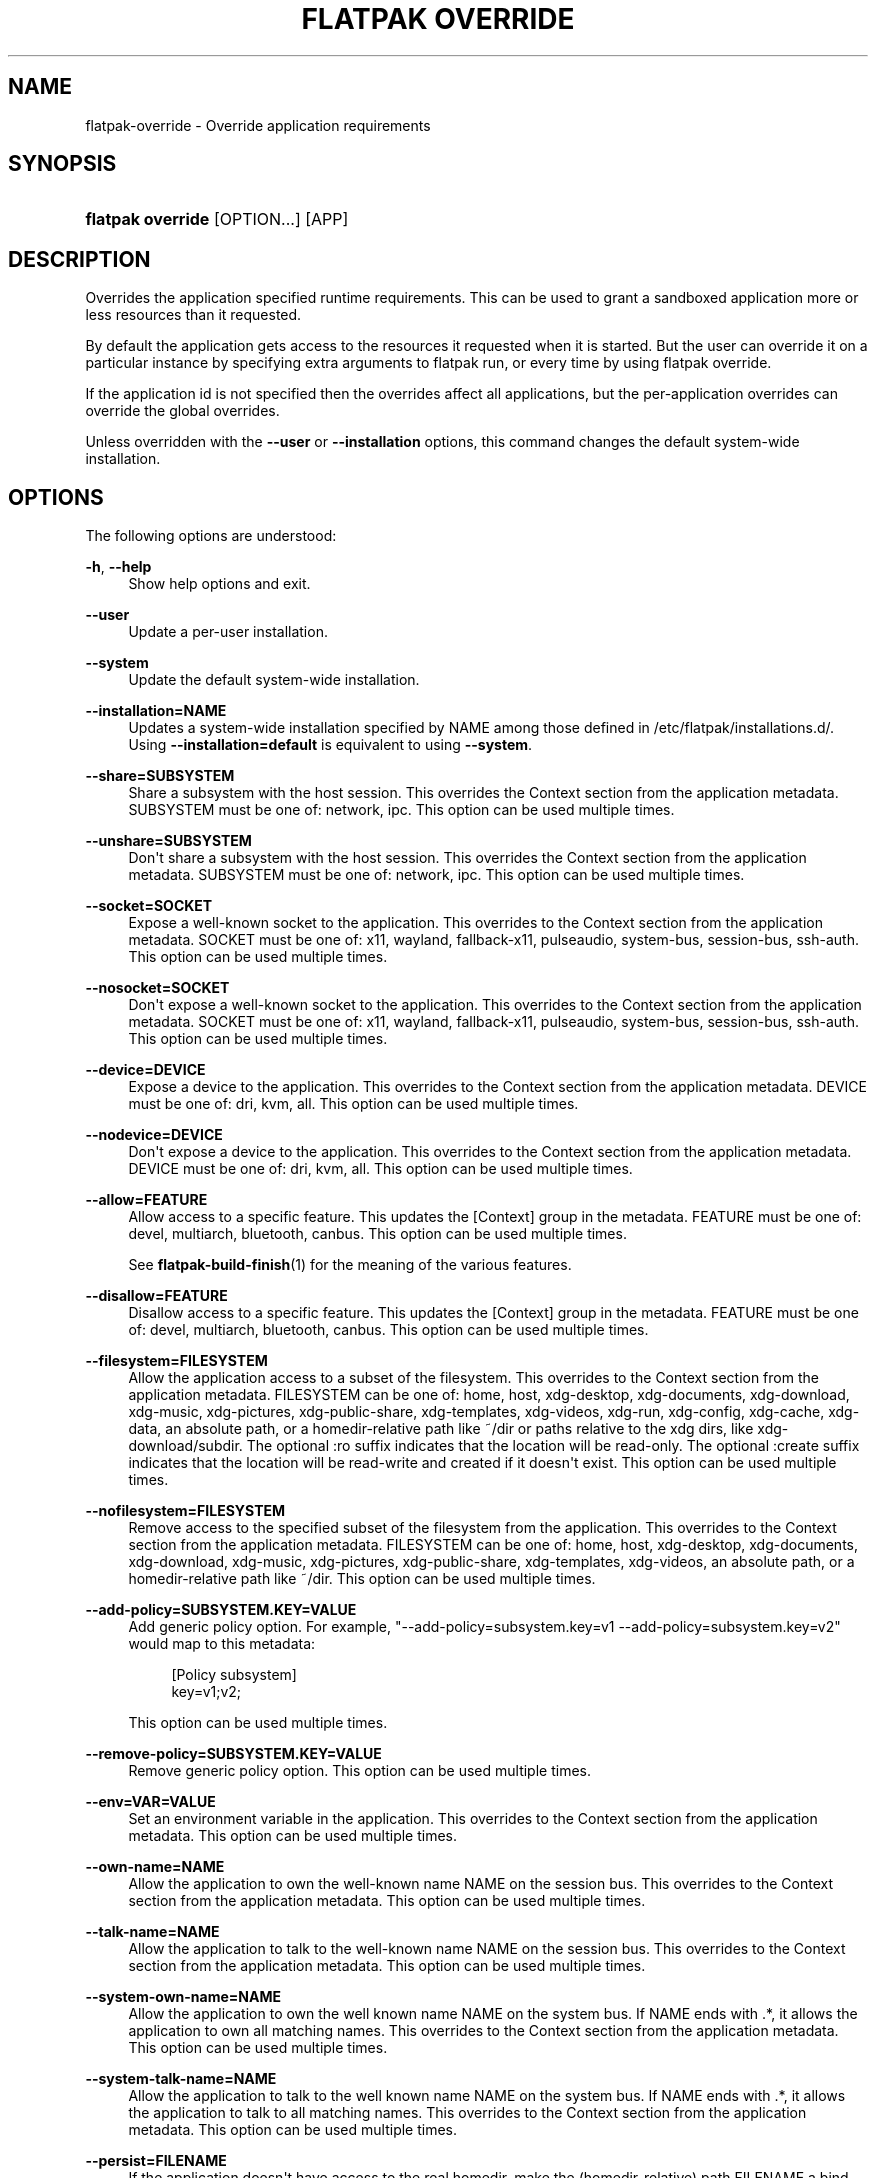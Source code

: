 '\" t
.\"     Title: flatpak override
.\"    Author: Alexander Larsson <alexl@redhat.com>
.\" Generator: DocBook XSL Stylesheets vsnapshot <http://docbook.sf.net/>
.\"      Date: 03/29/2019
.\"    Manual: flatpak override
.\"    Source: flatpak
.\"  Language: English
.\"
.TH "FLATPAK OVERRIDE" "1" "" "flatpak" "flatpak override"
.\" -----------------------------------------------------------------
.\" * Define some portability stuff
.\" -----------------------------------------------------------------
.\" ~~~~~~~~~~~~~~~~~~~~~~~~~~~~~~~~~~~~~~~~~~~~~~~~~~~~~~~~~~~~~~~~~
.\" http://bugs.debian.org/507673
.\" http://lists.gnu.org/archive/html/groff/2009-02/msg00013.html
.\" ~~~~~~~~~~~~~~~~~~~~~~~~~~~~~~~~~~~~~~~~~~~~~~~~~~~~~~~~~~~~~~~~~
.ie \n(.g .ds Aq \(aq
.el       .ds Aq '
.\" -----------------------------------------------------------------
.\" * set default formatting
.\" -----------------------------------------------------------------
.\" disable hyphenation
.nh
.\" disable justification (adjust text to left margin only)
.ad l
.\" -----------------------------------------------------------------
.\" * MAIN CONTENT STARTS HERE *
.\" -----------------------------------------------------------------
.SH "NAME"
flatpak-override \- Override application requirements
.SH "SYNOPSIS"
.HP \w'\fBflatpak\ override\fR\ 'u
\fBflatpak override\fR [OPTION...] [APP]
.SH "DESCRIPTION"
.PP
Overrides the application specified runtime requirements\&. This can be used to grant a sandboxed application more or less resources than it requested\&.
.PP
By default the application gets access to the resources it requested when it is started\&. But the user can override it on a particular instance by specifying extra arguments to flatpak run, or every time by using flatpak override\&.
.PP
If the application id is not specified then the overrides affect all applications, but the per\-application overrides can override the global overrides\&.
.PP
Unless overridden with the
\fB\-\-user\fR
or
\fB\-\-installation\fR
options, this command changes the default system\-wide installation\&.
.SH "OPTIONS"
.PP
The following options are understood:
.PP
\fB\-h\fR, \fB\-\-help\fR
.RS 4
Show help options and exit\&.
.RE
.PP
\fB\-\-user\fR
.RS 4
Update a per\-user installation\&.
.RE
.PP
\fB\-\-system\fR
.RS 4
Update the default system\-wide installation\&.
.RE
.PP
\fB\-\-installation=NAME\fR
.RS 4
Updates a system\-wide installation specified by
NAME
among those defined in
/etc/flatpak/installations\&.d/\&. Using
\fB\-\-installation=default\fR
is equivalent to using
\fB\-\-system\fR\&.
.RE
.PP
\fB\-\-share=SUBSYSTEM\fR
.RS 4
Share a subsystem with the host session\&. This overrides the Context section from the application metadata\&.
SUBSYSTEM
must be one of: network, ipc\&. This option can be used multiple times\&.
.RE
.PP
\fB\-\-unshare=SUBSYSTEM\fR
.RS 4
Don\*(Aqt share a subsystem with the host session\&. This overrides the Context section from the application metadata\&.
SUBSYSTEM
must be one of: network, ipc\&. This option can be used multiple times\&.
.RE
.PP
\fB\-\-socket=SOCKET\fR
.RS 4
Expose a well\-known socket to the application\&. This overrides to the Context section from the application metadata\&.
SOCKET
must be one of: x11, wayland, fallback\-x11, pulseaudio, system\-bus, session\-bus, ssh\-auth\&. This option can be used multiple times\&.
.RE
.PP
\fB\-\-nosocket=SOCKET\fR
.RS 4
Don\*(Aqt expose a well\-known socket to the application\&. This overrides to the Context section from the application metadata\&.
SOCKET
must be one of: x11, wayland, fallback\-x11, pulseaudio, system\-bus, session\-bus, ssh\-auth\&. This option can be used multiple times\&.
.RE
.PP
\fB\-\-device=DEVICE\fR
.RS 4
Expose a device to the application\&. This overrides to the Context section from the application metadata\&.
DEVICE
must be one of: dri, kvm, all\&. This option can be used multiple times\&.
.RE
.PP
\fB\-\-nodevice=DEVICE\fR
.RS 4
Don\*(Aqt expose a device to the application\&. This overrides to the Context section from the application metadata\&.
DEVICE
must be one of: dri, kvm, all\&. This option can be used multiple times\&.
.RE
.PP
\fB\-\-allow=FEATURE\fR
.RS 4
Allow access to a specific feature\&. This updates the [Context] group in the metadata\&.
FEATURE
must be one of: devel, multiarch, bluetooth, canbus\&. This option can be used multiple times\&.
.sp
See
\fBflatpak-build-finish\fR(1)
for the meaning of the various features\&.
.RE
.PP
\fB\-\-disallow=FEATURE\fR
.RS 4
Disallow access to a specific feature\&. This updates the [Context] group in the metadata\&.
FEATURE
must be one of: devel, multiarch, bluetooth, canbus\&. This option can be used multiple times\&.
.RE
.PP
\fB\-\-filesystem=FILESYSTEM\fR
.RS 4
Allow the application access to a subset of the filesystem\&. This overrides to the Context section from the application metadata\&.
FILESYSTEM
can be one of: home, host, xdg\-desktop, xdg\-documents, xdg\-download, xdg\-music, xdg\-pictures, xdg\-public\-share, xdg\-templates, xdg\-videos, xdg\-run, xdg\-config, xdg\-cache, xdg\-data, an absolute path, or a homedir\-relative path like ~/dir or paths relative to the xdg dirs, like xdg\-download/subdir\&. The optional :ro suffix indicates that the location will be read\-only\&. The optional :create suffix indicates that the location will be read\-write and created if it doesn\*(Aqt exist\&. This option can be used multiple times\&.
.RE
.PP
\fB\-\-nofilesystem=FILESYSTEM\fR
.RS 4
Remove access to the specified subset of the filesystem from the application\&. This overrides to the Context section from the application metadata\&.
FILESYSTEM
can be one of: home, host, xdg\-desktop, xdg\-documents, xdg\-download, xdg\-music, xdg\-pictures, xdg\-public\-share, xdg\-templates, xdg\-videos, an absolute path, or a homedir\-relative path like ~/dir\&. This option can be used multiple times\&.
.RE
.PP
\fB\-\-add\-policy=SUBSYSTEM\&.KEY=VALUE\fR
.RS 4
Add generic policy option\&. For example, "\-\-add\-policy=subsystem\&.key=v1 \-\-add\-policy=subsystem\&.key=v2" would map to this metadata:
.sp
.if n \{\
.RS 4
.\}
.nf
[Policy subsystem]
key=v1;v2;
.fi
.if n \{\
.RE
.\}
.sp

This option can be used multiple times\&.
.RE
.PP
\fB\-\-remove\-policy=SUBSYSTEM\&.KEY=VALUE\fR
.RS 4
Remove generic policy option\&. This option can be used multiple times\&.
.RE
.PP
\fB\-\-env=VAR=VALUE\fR
.RS 4
Set an environment variable in the application\&. This overrides to the Context section from the application metadata\&. This option can be used multiple times\&.
.RE
.PP
\fB\-\-own\-name=NAME\fR
.RS 4
Allow the application to own the well\-known name
NAME
on the session bus\&. This overrides to the Context section from the application metadata\&. This option can be used multiple times\&.
.RE
.PP
\fB\-\-talk\-name=NAME\fR
.RS 4
Allow the application to talk to the well\-known name
NAME
on the session bus\&. This overrides to the Context section from the application metadata\&. This option can be used multiple times\&.
.RE
.PP
\fB\-\-system\-own\-name=NAME\fR
.RS 4
Allow the application to own the well known name
NAME
on the system bus\&. If
NAME
ends with \&.*, it allows the application to own all matching names\&. This overrides to the Context section from the application metadata\&. This option can be used multiple times\&.
.RE
.PP
\fB\-\-system\-talk\-name=NAME\fR
.RS 4
Allow the application to talk to the well known name
NAME
on the system bus\&. If
NAME
ends with \&.*, it allows the application to talk to all matching names\&. This overrides to the Context section from the application metadata\&. This option can be used multiple times\&.
.RE
.PP
\fB\-\-persist=FILENAME\fR
.RS 4
If the application doesn\*(Aqt have access to the real homedir, make the (homedir\-relative) path
FILENAME
a bind mount to the corresponding path in the per\-application directory, allowing that location to be used for persistent data\&. This overrides to the Context section from the application metadata\&. This option can be used multiple times\&.
.RE
.PP
\fB\-\-reset\fR
.RS 4
Remove overrides\&. If an
APP
is given, remove the overrides for that application, otherwise remove the global overrides\&.
.RE
.PP
\fB\-\-show\fR
.RS 4
Shows overrides\&. If an
APP
is given, shows the overrides for that application, otherwise shows the global overrides\&.
.RE
.PP
\fB\-v\fR, \fB\-\-verbose\fR
.RS 4
Print debug information during command processing\&.
.RE
.PP
\fB\-\-ostree\-verbose\fR
.RS 4
Print OSTree debug information during command processing\&.
.RE
.SH "EXAMPLES"
.PP
\fB$ flatpak override \-\-nosocket=wayland org\&.gnome\&.GEdit\fR
.PP
\fB$ flatpak override \-\-filesystem=home org\&.mozilla\&.Firefox\fR
.SH "SEE ALSO"
.PP
\fBflatpak\fR(1),
\fBflatpak-run\fR(1)
